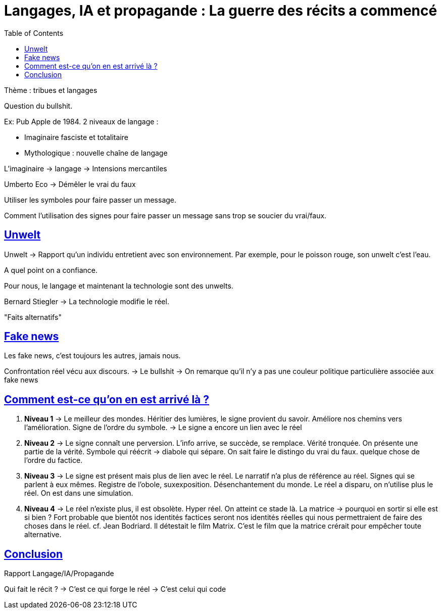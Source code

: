 :lang: fr
:toc:
:toclevels: 3
:icons: font
:source-highlighter: rouge
:sectlinks:

= Langages, IA et propagande : La guerre des récits a commencé

Thème : tribues et langages

Question du bullshit. 

Ex: Pub Apple de 1984.
2 niveaux de langage :

* Imaginaire fasciste et totalitaire
* Mythologique : nouvelle chaîne de langage

L'imaginaire -> langage -> Intensions mercantiles

Umberto Eco -> Démêler le vrai du faux

Utiliser les symboles pour faire passer un message.

Comment l'utilisation des signes pour faire passer un message sans trop se soucier du vrai/faux.

== Unwelt

Unwelt -> Rapport qu'un individu entretient avec son environnement.
Par exemple, pour le poisson rouge, son unwelt c'est l'eau.

A quel point on a confiance.

Pour nous, le langage et maintenant la technologie sont des unwelts.

Bernard Stiegler -> La technologie modifie le réel. 

"Faits alternatifs"

== Fake news

Les fake news, c'est toujours les autres, jamais nous. 

Confrontation réel vécu aux discours.
-> Le bullshit
-> On remarque qu'il n'y a pas une couleur politique particulière associée aux fake news

== Comment est-ce qu'on en est arrivé là ?

. *Niveau 1* -> Le meilleur des mondes. Héritier des lumières, le signe provient du savoir. Améliore nos chemins vers l'amélioration.
Signe de l'ordre du symbole.
-> Le signe a encore un lien avec le réel
. *Niveau 2* -> Le signe connaît une perversion. L'info arrive, se succède, se remplace.
Vérité tronquée. On présente une partie de la vérité. Symbole qui réécrit -> diabole qui sépare. 
On sait faire le distingo du vrai du faux.
quelque chose de l'ordre du factice.
. *Niveau 3* -> Le signe est présent mais plus de lien avec le réel.
Le narratif n'a plus de référence au réel.
Signes qui se parlent à eux mêmes. 
Registre de l'obole, suxexposition. Désenchantement du monde.
Le réel a disparu, on n'utilise plus le réel. 
On est dans une simulation. 
. *Niveau 4* -> Le réel n'existe plus, il est obsolète. Hyper réel. On atteint ce stade là.
La matrice -> pourquoi en sortir si elle est si bien ?
Fort probable que bientôt nos identités factices seront nos identités réelles qui nous permettraient de faire des choses dans le réel. 
cf. Jean Bodriard. Il détestait le film Matrix. C'est le film que la matrice crérait pour empêcher toute alternative. 

== Conclusion

Rapport Langage/IA/Propagande

Qui fait le récit ?
-> C'est ce qui forge le réel
-> C'est celui qui code